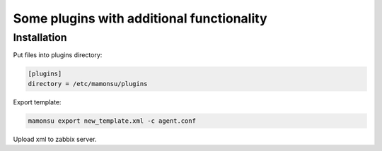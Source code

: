**************************************************************
Some plugins with additional functionality
**************************************************************

============
Installation
============

Put files into plugins directory:

.. code-block:: bash

    [plugins]
    directory = /etc/mamonsu/plugins

Export template:

.. code-block:: bash

    mamonsu export new_template.xml -c agent.conf

Upload xml to zabbix server.
